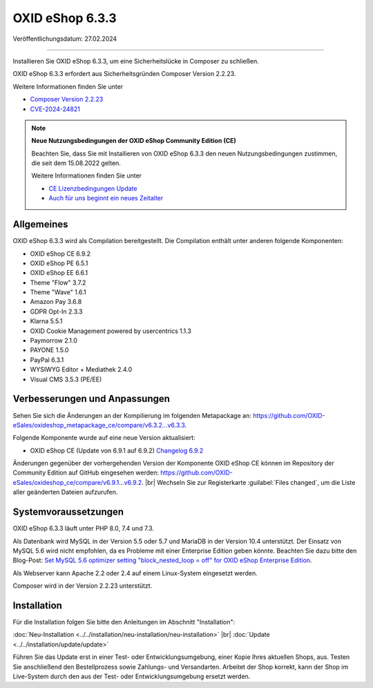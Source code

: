 OXID eShop 6.3.3
================

Veröffentlichungsdatum: 27.02.2024

-----------------------------------------------------------------------------------------

Installieren Sie OXID eShop 6.3.3, um eine Sicherheitslücke in Composer zu schließen.

OXID eShop 6.3.3 erfordert aus Sicherheitsgründen Composer Version 2.2.23.

Weitere Informationen finden Sie unter

* `Composer Version 2.2.23 <https://github.com/composer/composer/releases/tag/2.2.23>`_
* `CVE-2024-24821 <https://nvd.nist.gov/vuln/detail/CVE-2024-24821>`_

.. note::

   **Neue Nutzungsbedingungen der OXID eShop Community Edition (CE)**

   Beachten Sie, dass Sie mit Installieren von OXID eShop 6.3.3 den neuen Nutzungsbedingungen zustimmen, die seit dem 15.08.2022 gelten.

   Weitere Informationen finden Sie unter

   * `CE Lizenzbedingungen Update <https://www.oxid-esales.com/ce-lizenzbedingungen-update/>`_
   * `Auch für uns beginnt ein neues Zeitalter <https://www.oxid-esales.com/blog/auch-fuer-uns-beginnt-ein-neues-zeitalter/>`_


Allgemeines
-----------

OXID eShop 6.3.3 wird als Compilation bereitgestellt. Die Compilation enthält unter anderen folgende Komponenten:

* OXID eShop CE 6.9.2
* OXID eShop PE 6.5.1
* OXID eShop EE 6.6.1
* Theme "Flow" 3.7.2
* Theme "Wave" 1.6.1
* Amazon Pay 3.6.8
* GDPR Opt-In 2.3.3
* Klarna 5.5.1
* OXID Cookie Management powered by usercentrics 1.1.3
* Paymorrow 2.1.0
* PAYONE 1.5.0
* PayPal 6.3.1
* WYSIWYG Editor + Mediathek 2.4.0
* Visual CMS 3.5.3 (PE/EE)


Verbesserungen und Anpassungen
------------------------------

Sehen Sie sich die Änderungen an der Kompilierung im folgenden Metapackage an: `<https://github.com/OXID-eSales/oxideshop_metapackage_ce/compare/v6.3.2...v6.3.3>`_.

Folgende Komponente wurde auf eine neue Version aktualisiert:

* OXID eShop CE (Update von 6.9.1 auf 6.9.2) `Changelog 6.9.2 <https://github.com/OXID-eSales/oxideshop_ce/blob/v6.9.2/CHANGELOG.md>`_

Änderungen gegenüber der vorhergehenden Version der Komponente OXID eShop CE können im Repository der Community Edition auf GitHub eingesehen werden: https://github.com/OXID-eSales/oxideshop_ce/compare/v6.9.1...v6.9.2.
|br|
Wechseln Sie zur Registerkarte :guilabel:`Files changed`, um die Liste aller geänderten Dateien aufzurufen.


Systemvoraussetzungen
---------------------
OXID eShop 6.3.3 läuft unter PHP 8.0, 7.4 und 7.3.

Als Datenbank wird MySQL in der Version 5.5 oder 5.7 und MariaDB in der Version 10.4 unterstützt. Der Einsatz von MySQL 5.6 wird nicht empfohlen, da es Probleme mit einer Enterprise Edition geben könnte. Beachten Sie dazu bitte den Blog-Post: `Set MySQL 5.6 optimizer setting "block_nested_loop = off" for OXID eShop Enterprise Edition <https://oxidforge.org/en/set-mysql-5-6-optimizer-setting-block_nested_loop-off-for-oxid-eshop-enterprise-edition.html>`_.

Als Webserver kann Apache 2.2 oder 2.4 auf einem Linux-System eingesetzt werden.

Composer wird in der Version 2.2.23 unterstützt.

Installation
------------
Für die Installation folgen Sie bitte den Anleitungen im Abschnitt "Installation":

:doc:`Neu-Installation <../../installation/neu-installation/neu-installation>` |br|
:doc:`Update <../../installation/update/update>`

Führen Sie das Update erst in einer Test- oder Entwicklungsumgebung, einer Kopie Ihres aktuellen Shops, aus. Testen Sie anschließend den Bestellprozess sowie Zahlungs- und Versandarten. Arbeitet der Shop korrekt, kann der Shop im Live-System durch den aus der Test- oder Entwicklungsumgebung ersetzt werden.





.. Intern: , Status: